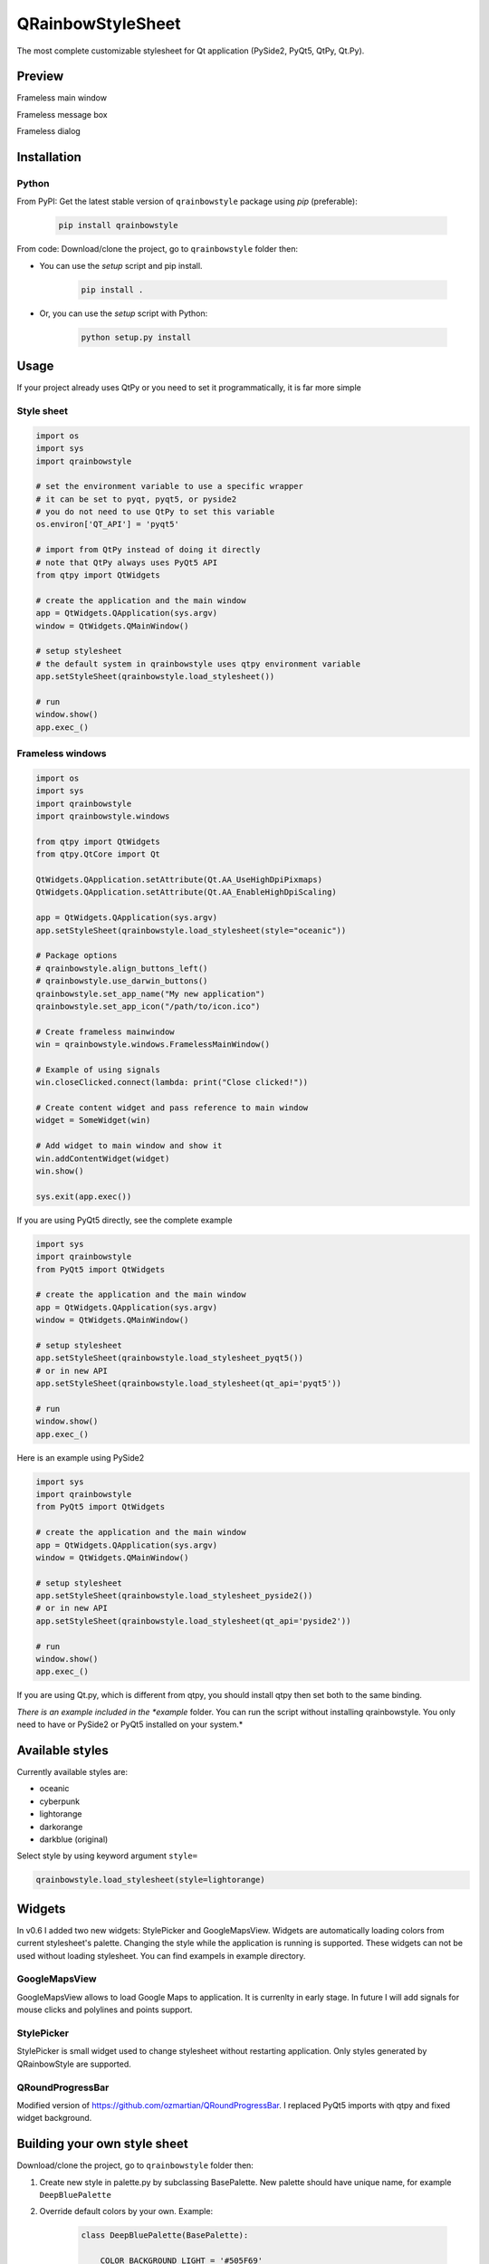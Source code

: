 QRainbowStyleSheet
==================

|Latest PyPI version| |Supported python versions| |Build Status| |Docs Status| |License: MIT|
|License: CC BY 4.0| |Conduct|

The most complete customizable stylesheet for Qt application (PySide2,
PyQt5, QtPy, Qt.Py).

Preview
-------

Frameless main window

.. image:: https://raw.githubusercontent.com/desty2k/QRainbowStyleSheet/master/images/frameless_mainwindow.gif

Frameless message box

.. image:: https://raw.githubusercontent.com/desty2k/QRainbowStyleSheet/master/images/frameless_messagebox.gif

Frameless dialog

.. image:: https://raw.githubusercontent.com/desty2k/QRainbowStyleSheet/master/images/frameless_dialog.gif

Installation
------------

Python
~~~~~~

From PyPI: Get the latest stable version of ``qrainbowstyle`` package using
*pip* (preferable):

    .. code:: bash

        pip install qrainbowstyle


From code: Download/clone the project, go to ``qrainbowstyle`` folder then:

-  You can use the *setup* script and pip install.

    .. code:: bash

        pip install .


-  Or, you can use the *setup* script with Python:

    .. code:: bash

        python setup.py install


Usage
-----

If your project already uses QtPy or you need to set it programmatically,
it is far more simple


Style sheet
~~~~~~~~~~~~
.. code:: python

    import os
    import sys
    import qrainbowstyle

    # set the environment variable to use a specific wrapper
    # it can be set to pyqt, pyqt5, or pyside2
    # you do not need to use QtPy to set this variable
    os.environ['QT_API'] = 'pyqt5'

    # import from QtPy instead of doing it directly
    # note that QtPy always uses PyQt5 API
    from qtpy import QtWidgets

    # create the application and the main window
    app = QtWidgets.QApplication(sys.argv)
    window = QtWidgets.QMainWindow()

    # setup stylesheet
    # the default system in qrainbowstyle uses qtpy environment variable
    app.setStyleSheet(qrainbowstyle.load_stylesheet())

    # run
    window.show()
    app.exec_()


Frameless windows
~~~~~~~~~~~~~~~~~~
.. code:: python

    import os
    import sys
    import qrainbowstyle
    import qrainbowstyle.windows

    from qtpy import QtWidgets
    from qtpy.QtCore import Qt

    QtWidgets.QApplication.setAttribute(Qt.AA_UseHighDpiPixmaps)
    QtWidgets.QApplication.setAttribute(Qt.AA_EnableHighDpiScaling)

    app = QtWidgets.QApplication(sys.argv)
    app.setStyleSheet(qrainbowstyle.load_stylesheet(style="oceanic"))

    # Package options
    # qrainbowstyle.align_buttons_left()
    # qrainbowstyle.use_darwin_buttons()
    qrainbowstyle.set_app_name("My new application")
    qrainbowstyle.set_app_icon("/path/to/icon.ico")

    # Create frameless mainwindow
    win = qrainbowstyle.windows.FramelessMainWindow()

    # Example of using signals
    win.closeClicked.connect(lambda: print("Close clicked!"))

    # Create content widget and pass reference to main window
    widget = SomeWidget(win)

    # Add widget to main window and show it
    win.addContentWidget(widget)
    win.show()

    sys.exit(app.exec())


If you are using PyQt5 directly, see the complete example

.. code:: python

    import sys
    import qrainbowstyle
    from PyQt5 import QtWidgets

    # create the application and the main window
    app = QtWidgets.QApplication(sys.argv)
    window = QtWidgets.QMainWindow()

    # setup stylesheet
    app.setStyleSheet(qrainbowstyle.load_stylesheet_pyqt5())
    # or in new API
    app.setStyleSheet(qrainbowstyle.load_stylesheet(qt_api='pyqt5'))

    # run
    window.show()
    app.exec_()


Here is an example using PySide2

.. code:: python

    import sys
    import qrainbowstyle
    from PyQt5 import QtWidgets

    # create the application and the main window
    app = QtWidgets.QApplication(sys.argv)
    window = QtWidgets.QMainWindow()

    # setup stylesheet
    app.setStyleSheet(qrainbowstyle.load_stylesheet_pyside2())
    # or in new API
    app.setStyleSheet(qrainbowstyle.load_stylesheet(qt_api='pyside2'))

    # run
    window.show()
    app.exec_()


If you are using Qt.py, which is different from qtpy, you should install
qtpy then set both to the same binding.


*There is an example included in the *example* folder. You can run the
script without installing qrainbowstyle. You only need to have or
PySide2 or PyQt5 installed on your system.*


Available styles
----------------

Currently available styles are:

* oceanic
* cyberpunk
* lightorange
* darkorange
* darkblue (original)

Select style by using keyword argument ``style=``

.. code:: python

    qrainbowstyle.load_stylesheet(style=lightorange)


Widgets
-------

In v0.6 I added two new widgets: StylePicker and GoogleMapsView.
Widgets are automatically loading colors from current
stylesheet's palette. Changing the style while the application
is running is supported. These widgets can not be used
without loading stylesheet. You can find exampels in example
directory.


GoogleMapsView
~~~~~~~~~~~~~~

GoogleMapsView allows to load Google Maps to application. It is currenlty in early stage.
In future I will add signals for mouse clicks and polylines and points support.

.. image:: https://raw.githubusercontent.com/desty2k/QRainbowStyleSheet/master/images/frameless_mainwindow_google_maps_example.png


StylePicker
~~~~~~~~~~~

StylePicker is small widget used to change stylesheet without restarting application.
Only styles generated by QRainbowStyle are supported.

.. image:: https://raw.githubusercontent.com/desty2k/QRainbowStyleSheet/master/images/frameless_mainwindow_color_picker_example.png


QRoundProgressBar
~~~~~~~~~~~~~~~~~

Modified version of https://github.com/ozmartian/QRoundProgressBar.
I replaced PyQt5 imports with qtpy and fixed widget background.

.. image:: https://raw.githubusercontent.com/desty2k/QRainbowStyleSheet/master/images/frameless_mainwindow_round_progress_bar.png


Building your own style sheet
-----------------------------

Download/clone the project, go to ``qrainbowstyle`` folder then:

1. Create new style in palette.py by subclassing BasePalette. New palette should have unique name, for example ``DeepBluePalette``

2. Override default colors by your own. Example:

    .. code:: python

        class DeepBluePalette(BasePalette):

            COLOR_BACKGROUND_LIGHT = '#505F69'
            COLOR_BACKGROUND_NORMAL = '#32414B'
            COLOR_BACKGROUND_DARK = '#19232D'

            COLOR_FOREGROUND_LIGHT = '#F0F0F0'
            COLOR_FOREGROUND_NORMAL = '#AAAAAA'
            COLOR_FOREGROUND_DARK = '#787878'

            COLOR_SELECTION_LIGHT = '#148CD2'
            COLOR_SELECTION_NORMAL = '#1464A0'
            COLOR_SELECTION_DARK = '#14506E'

            W_STATUS_BAR_BACKGROUND_COLOR = COLOR_SELECTION_DARK

3. Generate resources for your style by running scripts/process_qrc.py

4. Install package by running:

    .. code:: python

        pip install .

5. To use style sheet in your application:

    .. code:: python

        import qrainbowstyle

        app = QApplication(sys.argv)
        app.setStyleSheet(qrainbowstyle.load_stylesheet(style = "deepblue")


What is new?
------------

Starting with new package name, I added possibility to design and build
your own stylesheet. I added few new SVG icons such as title bar icons.
New module with frameless windows has been added. In v0.6 I added widget
subpackage with widgets designed to work with QRainbowStyleSheet.


Changelog
---------

Please, see `CHANGES <CHANGES.rst>`__ file.


License
-------

This project is licensed under the MIT license. Images contained in this
project are licensed under CC-BY license.

For more information see `LICENSE <LICENSE.rst>`__ file.


Authors
-------

For more information see `AUTHORS <AUTHORS.rst>`__ file.


Contributing
------------

Most widgets have been styled. If you find a widget that has not been
style, just open an issue on the issue tracker or, better, submit a pull
request.

If you want to contribute, see `CONTRIBUTING <CONTRIBUTING.rst>`__ file.

.. |Build Status| image:: https://github.com/desty2k/QRainbowStyleSheet/workflows/build/badge.svg
   :target: https://github.com/desty2k/QRainbowStyleSheet/actions?workflow=build
.. |Docs Status| image:: https://github.com/desty2k/QRainbowStyleSheet/workflows/docs/badge.svg
   :target: https://desty2k.github.io/QRainbowStyleSheet/
.. |Latest PyPI version| image:: https://img.shields.io/pypi/v/QRainbowStyle.svg
   :target: https://pypi.org/project/QRainbowStyle/
.. |Supported python versions| image:: https://img.shields.io/pypi/pyversions/QRainbowStyle.svg
   :target: https://pypi.org/project/QRainbowStyle/
.. |License: MIT| image:: https://img.shields.io/dub/l/vibe-d.svg?color=lightgrey
   :target: https://opensource.org/licenses/MIT
.. |License: CC BY 4.0| image:: https://img.shields.io/badge/License-CC%20BY%204.0-lightgrey.svg
   :target: https://creativecommons.org/licenses/by/4.0/
.. |Conduct| image:: https://img.shields.io/badge/code%20of%20conduct-contributor%20covenant-green.svg?style=flat&color=lightgrey
   :target: https://www.contributor-covenant.org/version/2/0/code_of_conduct/
